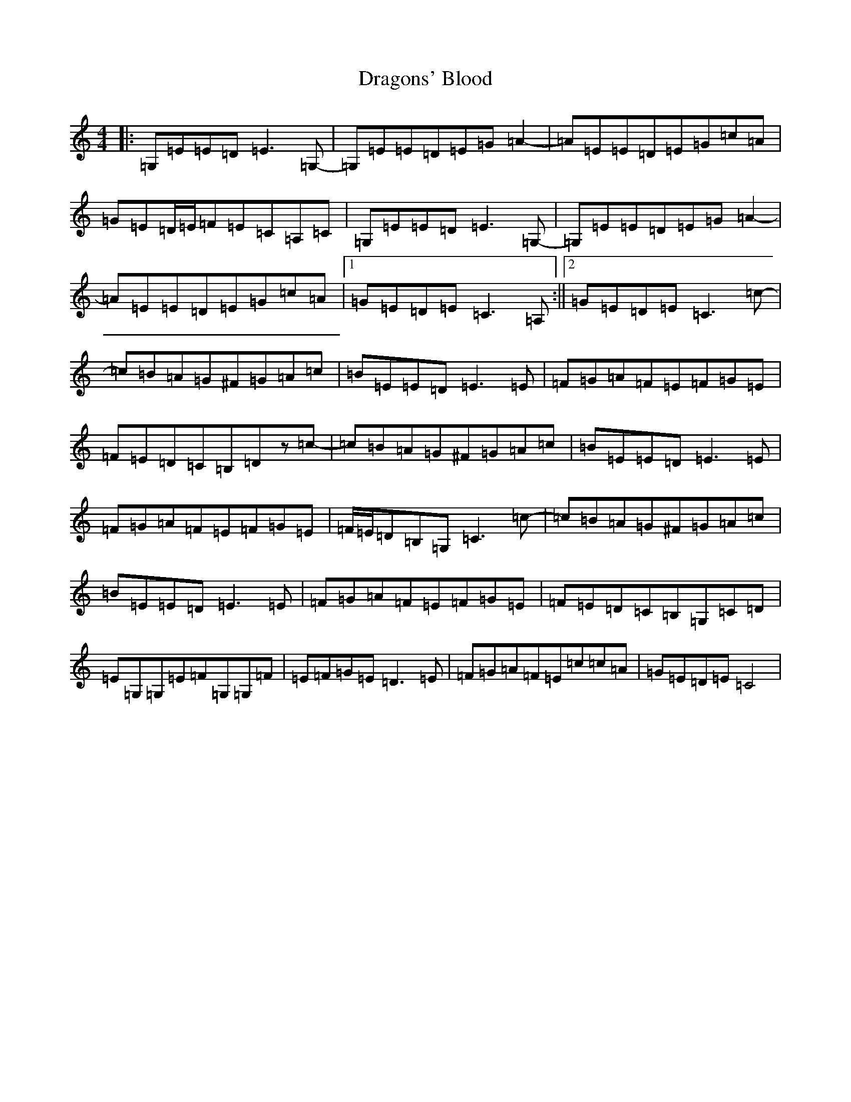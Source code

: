 X: 5611
T: Dragons' Blood
S: https://thesession.org/tunes/12939#setting22180
R: reel
M:4/4
L:1/8
K: C Major
|:=G,=E=E=D=E3=G,-|=G,=E=E=D=E=G=A2-|=A=E=E=D=E=G=c=A|=G=E=D/2=E/2=F=E=C=A,=C|=G,=E=E=D=E3=G,-|=G,=E=E=D=E=G=A2-|=A=E=E=D=E=G=c=A|1=G=E=D=E=C3=A,:||2=G=E=D=E=C3=c-|=c=B=A=G^F=G=A=c|=B=E=E=D=E3=E|=F=G=A=F=E=F=G=E|=F=E=D=C=B,=Dz=c-|=c=B=A=G^F=G=A=c|=B=E=E=D=E3=E|=F=G=A=F=E=F=G=E|=F/2=E/2=D=B,=G,=C3=c-|=c=B=A=G^F=G=A=c|=B=E=E=D=E3=E|=F=G=A=F=E=F=G=E|=F=E=D=C=B,=G,=C=D|=E=G,=G,=E=F=G,=G,=F|=E=F=G=E=D3=E|=F=G=A=F=E=c=c=A|=G=E=D=E=C4|